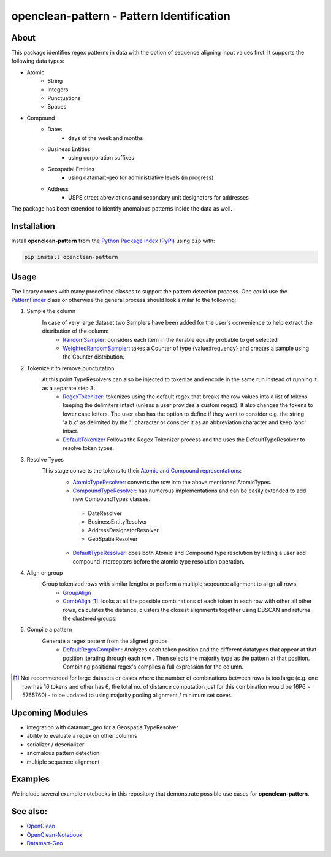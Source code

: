 ==========================================
openclean-pattern - Pattern Identification
==========================================

.. image:: https://img.shields.io/badge/License-BSD-green.svg
    :target: https://github.com/maqzi/openclean/blob/master/LICENSE


About
=====
This package identifies regex patterns in data with the option of sequence aligning input values first. It supports the following data types:

- Atomic
    - String
    - Integers
    - Punctuations
    - Spaces

- Compound
    - Dates
        - days of the week and months
    - Business Entities
        - using corporation suffixes
    - Geospatial Entities
        - using datamart-geo for administrative levels (in progress)
    - Address
        - USPS street abreviations and secondary unit designators for addresses

The package has been extended to identify anomalous patterns inside the data as well.


Installation
============
Install **openclean-pattern** from the  `Python Package Index (PyPI) <https://pypi.org/>`_ using ``pip`` with:

.. code-block:: bash

    pip install openclean-pattern

Usage
=====
The library comes with many predefined classes to support the pattern detection process. One could use the `PatternFinder <https://github.com/maqzi/openclean/blob/9c6d938c19f076435efaae4d705ec92a8f1f00bd/openclean_pattern/patternfinder.py#L29>`_ class or otherwise the general process should look similar to the following:

#. Sample the column
    In case of very large dataset two Samplers have been added for the user's convenience to help extract the distribution of the column:
     - `RandomSampler <https://github.com/maqzi/openclean/blob/9c6d938c19f076435efaae4d705ec92a8f1f00bd/openclean_pattern/utils/utils.py#L236>`_: considers each item in the iterable equally probable to get selected
     - `WeightedRandomSampler <https://github.com/maqzi/openclean/blob/9c6d938c19f076435efaae4d705ec92a8f1f00bd/openclean_pattern/utils/utils.py#L161>`_: takes a Counter of type {value:frequency} and creates a sample using the Counter distribution.

#. Tokenize it to remove punctutation
    At this point TypeResolvers can also be injected to tokenize and encode in the same run instead of running it as a separate step 3:
     - `RegexTokenizer <https://github.com/maqzi/openclean/blob/9c6d938c19f076435efaae4d705ec92a8f1f00bd/openclean_pattern/tokenize/regex.py#L16>`_: tokenizes using the default regex that breaks the row values into a list of tokens keeping the delimiters intact (unless a user provides a custom regex). It also changes the tokens to lower case letters. The user also has the option to define if they want to consider e.g. the string 'a.b.c' as delimited by the '.' character or consider it as an abbreviation character and keep 'abc' intact.
     - `DefaultTokenizer <https://github.com/maqzi/openclean/blob/9c6d938c19f076435efaae4d705ec92a8f1f00bd/openclean_pattern/tokenize/regex.py#L97>`_ Follows the Regex Tokenizer process and the uses the DefaultTypeResolver to resolve token types.

#. Resolve Types
    This stage converts the tokens to their `Atomic and Compound representations <https://github.com/maqzi/openclean/blob/9c6d938c19f076435efaae4d705ec92a8f1f00bd/openclean_pattern/datatypes/base.py#L13>`_:
     - `AtomicTypeResolver <https://github.com/maqzi/openclean/blob/9c6d938c19f076435efaae4d705ec92a8f1f00bd/openclean_pattern/datatypes/resolver.py#L117>`_: converts the row into the above mentioned AtomicTypes.
     - `CompoundTypeResolver <https://github.com/maqzi/openclean/blob/9c6d938c19f076435efaae4d705ec92a8f1f00bd/openclean_pattern/datatypes/resolver.py#L172>`_: has numerous implementations and can be easily extended to add new CompoundTypes classes.
      - DateResolver
      - BusinessEntityResolver
      - AddressDesignatorResolver
      - GeoSpatialResolver
     - `DefaultTypeResolver <https://github.com/maqzi/openclean/blob/9c6d938c19f076435efaae4d705ec92a8f1f00bd/openclean_pattern/datatypes/resolver.py#L72>`_: does both Atomic and Compound type resolution by letting a user add compound interceptors before the atomic type resolution operation.

#. Align or group
    Group tokenized rows with similar lengths or perform a multiple seqeunce alignment to align all rows:
     - `GroupAlign <https://github.com/maqzi/openclean/blob/9c6d938c19f076435efaae4d705ec92a8f1f00bd/openclean_pattern/align/group.py#L17>`_
     - `CombAlign <https://github.com/maqzi/openclean/blob/9c6d938c19f076435efaae4d705ec92a8f1f00bd/openclean_pattern/align/combinatorics.py#L31>`_ [#]_: looks at all the possible combinations of each token in each row with other all other rows, calculates the distance, clusters the closest alignments together using DBSCAN and returns the clustered groups.

#. Compile a pattern
    Generate a regex pattern from the aligned groups
     - `DefaultRegexCompiler <https://github.com/maqzi/openclean/blob/9c6d938c19f076435efaae4d705ec92a8f1f00bd/openclean_pattern/regex/base.py#L14>`_ : Analyzes each token position and the different datatypes that appear at that position iterating through each row . Then selects the majority type as the pattern at that position. Combining positional regex's compiles a full expression for the column.


.. [#] Not recommended for large datasets or cases where the number of combinations between rows is too large (e.g. one row has 16 tokens and other has 6, the total no. of distance computation just for this combination would be 16P6 =  5765760) - to be updated to using majority pooling alignment / minimum set cover.

Upcoming Modules
================
- integration with datamart_geo for a GeospatialTypeResolver
- ability to evaluate a regex on other columns
- serializer / deserializer
- anomalous pattern detection
- multiple sequence alignment


Examples
========
We include several example notebooks in this repository that demonstrate possible use cases for **openclean-pattern**.


See also:
=========

* `OpenClean <https://github.com/VIDA-NYU/openclean-core>`__
* `OpenClean-Notebook <https://github.com/VIDA-NYU/openclean-notebook>`__
* `Datamart-Geo <https://gitlab.com/ViDA-NYU/datamart/datamart-geo>`__
